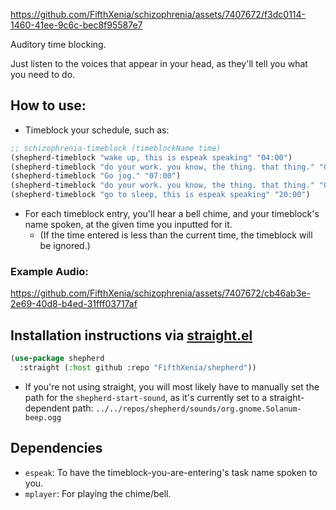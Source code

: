 #+ATTR_ORG: :width 600
[[file:.images/hearing-voices-1488519756.png]]

https://github.com/FifthXenia/schizophrenia/assets/7407672/f3dc0114-1460-41ee-9c6c-bec8f95587e7

Auditory time blocking.

Just listen to the voices that appear in your head, as they'll tell you what you need to do.

** How to use:
- Timeblock your schedule, such as:
#+begin_src emacs-lisp :tangle yes
;; schizophrenia-timeblock (timeblockName time)
(shepherd-timeblock "wake up, this is espeak speaking" "04:00")
(shepherd-timeblock "do your work. you know, the thing. that thing." "05:00")
(shepherd-timeblock "Go jog." "07:00")
(shepherd-timeblock "do your work. you know, the thing. that thing." "08:00")
(shepherd-timeblock "go to sleep, this is espeak speaking" "20:00")
#+end_src
- For each timeblock entry, you'll hear a bell chime, and your timeblock's name spoken, at the given time you inputted for it.
  - (If the time entered is less than the current time, the timeblock will be ignored.)

*** Example Audio:

https://github.com/FifthXenia/schizophrenia/assets/7407672/cb46ab3e-2e69-40d8-b4ed-31fff03717af

** Installation instructions via [[https://github.com/radian-software/straight.el][straight.el]]

#+begin_src emacs-lisp
(use-package shepherd
  :straight (:host github :repo "FifthXenia/shepherd"))
#+end_src
- If you're not using straight, you will most likely have to manually set the path for the ~shepherd-start-sound~, as it's currently set to a straight-dependent path: ~../../repos/shepherd/sounds/org.gnome.Solanum-beep.ogg~
** Dependencies
- ~espeak~: To have the timeblock-you-are-entering's task name spoken to you.
- ~mplayer~: For playing the chime/bell.
